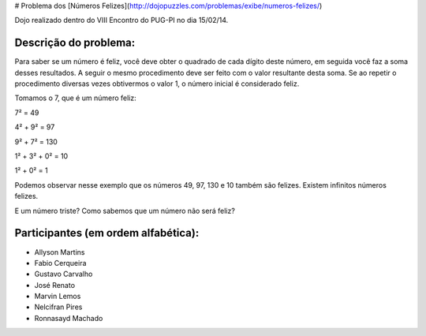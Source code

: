 # Problema dos [Números Felizes](http://dojopuzzles.com/problemas/exibe/numeros-felizes/)

Dojo realizado dentro do VIII Encontro do PUG-PI no dia 15/02/14.

Descrição do problema:
--------------
  
Para saber se um número é feliz, você deve obter o quadrado de cada dígito deste número, em seguida você faz a soma desses resultados. A seguir o mesmo procedimento deve ser feito com o valor resultante desta soma. Se ao repetir o procedimento diversas vezes obtivermos o valor 1, o número inicial é considerado feliz.

Tomamos o 7, que é um número feliz:
  
7² = 49

4² + 9² = 97
      
9² + 7² = 130
        
1² + 3² + 0² = 10
          
1² + 0² = 1
            
Podemos observar nesse exemplo que os números 49, 97, 130 e 10 também são felizes. Existem infinitos números felizes.

E um número triste? Como sabemos que um número não será feliz?

Participantes (em ordem alfabética):
--------------
- Allyson Martins
- Fabio Cerqueira
- Gustavo Carvalho
- José Renato
- Marvin Lemos
- Nelcifran Pires
- Ronnasayd Machado
